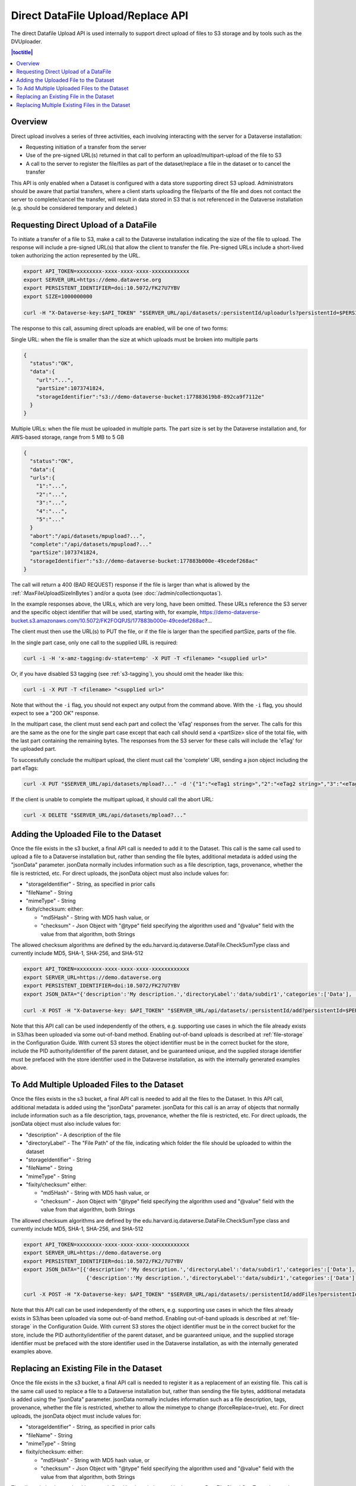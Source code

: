 Direct DataFile Upload/Replace API
==================================

The direct Datafile Upload API is used internally to support direct upload of files to S3 storage and by tools such as the DVUploader.

.. contents:: |toctitle|
	:local:

Overview
--------

Direct upload involves a series of three activities, each involving interacting with the server for a Dataverse installation:

* Requesting initiation of a transfer from the server
* Use of the pre-signed URL(s) returned in that call to perform an upload/multipart-upload of the file to S3
* A call to the server to register the file/files as part of the dataset/replace a file in the dataset or to cancel the transfer

This API is only enabled when a Dataset is configured with a data store supporting direct S3 upload.
Administrators should be aware that partial transfers, where a client starts uploading the file/parts of the file and does not contact the server to complete/cancel the transfer, will result in data stored in S3 that is not referenced in the Dataverse installation (e.g. should be considered temporary and deleted.)

 
Requesting Direct Upload of a DataFile
--------------------------------------
To initiate a transfer of a file to S3, make a call to the Dataverse installation indicating the size of the file to upload. The response will include a pre-signed URL(s) that allow the client to transfer the file. Pre-signed URLs include a short-lived token authorizing the action represented by the URL.

.. code-block:: bash

  export API_TOKEN=xxxxxxxx-xxxx-xxxx-xxxx-xxxxxxxxxxxx
  export SERVER_URL=https://demo.dataverse.org
  export PERSISTENT_IDENTIFIER=doi:10.5072/FK27U7YBV
  export SIZE=1000000000
 
  curl -H "X-Dataverse-key:$API_TOKEN" "$SERVER_URL/api/datasets/:persistentId/uploadurls?persistentId=$PERSISTENT_IDENTIFIER&size=$SIZE"

The response to this call, assuming direct uploads are enabled, will be one of two forms:

Single URL: when the file is smaller than the size at which uploads must be broken into multiple parts

.. code-block:: bash

  {
    "status":"OK",
    "data":{
      "url":"...",
      "partSize":1073741824,
      "storageIdentifier":"s3://demo-dataverse-bucket:177883619b8-892ca9f7112e"
    }
  }

Multiple URLs: when the file must be uploaded in multiple parts. The part size is set by the Dataverse installation and, for AWS-based storage, range from 5 MB to 5 GB

.. code-block:: bash

  {
    "status":"OK",
    "data":{
    "urls":{
      "1":"...",
      "2":"...",
      "3":"...",
      "4":"...",
      "5":"..."
    }
    "abort":"/api/datasets/mpupload?...",
    "complete":"/api/datasets/mpupload?..."
    "partSize":1073741824,
    "storageIdentifier":"s3://demo-dataverse-bucket:177883b000e-49cedef268ac"
  }

The call will return a 400 (BAD REQUEST) response if the file is larger than what is allowed by the :ref:`:MaxFileUploadSizeInBytes`) and/or a quota (see :doc:`/admin/collectionquotas`).

In the example responses above, the URLs, which are very long, have been omitted. These URLs reference the S3 server and the specific object identifier that will be used, starting with, for example, https://demo-dataverse-bucket.s3.amazonaws.com/10.5072/FK2FOQPJS/177883b000e-49cedef268ac?...

The client must then use the URL(s) to PUT the file, or if the file is larger than the specified partSize, parts of the file. 

In the single part case, only one call to the supplied URL is required:

.. code-block:: bash

    curl -i -H 'x-amz-tagging:dv-state=temp' -X PUT -T <filename> "<supplied url>"

Or, if you have disabled S3 tagging (see :ref:`s3-tagging`), you should omit the header like this:

.. code-block:: bash

    curl -i -X PUT -T <filename> "<supplied url>"

Note that without the ``-i`` flag, you should not expect any output from the command above. With the ``-i`` flag, you should expect to see a "200 OK" response.

In the multipart case, the client must send each part and collect the 'eTag' responses from the server. The calls for this are the same as the one for the single part case except that each call should send a <partSize> slice of the total file, with the last part containing the remaining bytes.
The responses from the S3 server for these calls will include the 'eTag' for the uploaded part. 

To successfully conclude the multipart upload, the client must call the 'complete' URI, sending a json object including the part eTags:

.. code-block:: bash

    curl -X PUT "$SERVER_URL/api/datasets/mpload?..." -d '{"1":"<eTag1 string>","2":"<eTag2 string>","3":"<eTag3 string>","4":"<eTag4 string>","5":"<eTag5 string>"}'
  
If the client is unable to complete the multipart upload, it should call the abort URL:

.. code-block:: bash
  
    curl -X DELETE "$SERVER_URL/api/datasets/mpload?..."
   
  
.. _direct-add-to-dataset-api:

Adding the Uploaded File to the Dataset
---------------------------------------

Once the file exists in the s3 bucket, a final API call is needed to add it to the Dataset. This call is the same call used to upload a file to a Dataverse installation but, rather than sending the file bytes, additional metadata is added using the "jsonData" parameter.
jsonData normally includes information such as a file description, tags, provenance, whether the file is restricted, etc. For direct uploads, the jsonData object must also include values for:

* "storageIdentifier" - String, as specified in prior calls
* "fileName" - String
* "mimeType" - String
* fixity/checksum: either: 

  * "md5Hash" - String with MD5 hash value, or
  * "checksum" - Json Object with "@type" field specifying the algorithm used and "@value" field with the value from that algorithm, both Strings 

The allowed checksum algorithms are defined by the edu.harvard.iq.dataverse.DataFile.CheckSumType class and currently include MD5, SHA-1, SHA-256, and SHA-512

.. code-block:: bash

  export API_TOKEN=xxxxxxxx-xxxx-xxxx-xxxx-xxxxxxxxxxxx
  export SERVER_URL=https://demo.dataverse.org
  export PERSISTENT_IDENTIFIER=doi:10.5072/FK27U7YBV
  export JSON_DATA="{'description':'My description.','directoryLabel':'data/subdir1','categories':['Data'], 'restrict':'false', 'storageIdentifier':'s3://demo-dataverse-bucket:176e28068b0-1c3f80357c42', 'fileName':'file1.txt', 'mimeType':'text/plain', 'checksum': {'@type': 'SHA-1', '@value': '123456'}}"

  curl -X POST -H "X-Dataverse-key: $API_TOKEN" "$SERVER_URL/api/datasets/:persistentId/add?persistentId=$PERSISTENT_IDENTIFIER" -F "jsonData=$JSON_DATA"
  
Note that this API call can be used independently of the others, e.g. supporting use cases in which the file already exists in S3/has been uploaded via some out-of-band method. Enabling out-of-band uploads is described at :ref:`file-storage` in the Configuration Guide.
With current S3 stores the object identifier must be in the correct bucket for the store, include the PID authority/identifier of the parent dataset, and be guaranteed unique, and the supplied storage identifier must be prefaced with the store identifier used in the Dataverse installation, as with the internally generated examples above.

To Add Multiple Uploaded Files to the Dataset
---------------------------------------------

Once the files exists in the s3 bucket, a final API call is needed to add all the files to the Dataset. In this API call, additional metadata is added using the "jsonData" parameter.
jsonData for this call is an array of objects that normally include information such as a file description, tags, provenance, whether the file is restricted, etc. For direct uploads, the jsonData object must also include values for:

* "description" - A description of the file
* "directoryLabel" - The "File Path" of the file, indicating which folder the file should be uploaded to within the dataset
* "storageIdentifier" - String
* "fileName" - String
* "mimeType" - String
* "fixity/checksum" either:

  * "md5Hash" - String with MD5 hash value, or
  * "checksum" - Json Object with "@type" field specifying the algorithm used and "@value" field with the value from that algorithm, both Strings

The allowed checksum algorithms are defined by the edu.harvard.iq.dataverse.DataFile.CheckSumType class and currently include MD5, SHA-1, SHA-256, and SHA-512

.. code-block:: bash

  export API_TOKEN=xxxxxxxx-xxxx-xxxx-xxxx-xxxxxxxxxxxx
  export SERVER_URL=https://demo.dataverse.org
  export PERSISTENT_IDENTIFIER=doi:10.5072/FK2/7U7YBV
  export JSON_DATA="[{'description':'My description.','directoryLabel':'data/subdir1','categories':['Data'], 'restrict':'false', 'storageIdentifier':'s3://demo-dataverse-bucket:176e28068b0-1c3f80357c42', 'fileName':'file1.txt', 'mimeType':'text/plain', 'checksum': {'@type': 'SHA-1', '@value': '123456'}}, \
                      {'description':'My description.','directoryLabel':'data/subdir1','categories':['Data'], 'restrict':'false', 'storageIdentifier':'s3://demo-dataverse-bucket:176e28068b0-1c3f80357d53', 'fileName':'file2.txt', 'mimeType':'text/plain', 'checksum': {'@type': 'SHA-1', '@value': '123789'}}]"

  curl -X POST -H "X-Dataverse-key: $API_TOKEN" "$SERVER_URL/api/datasets/:persistentId/addFiles?persistentId=$PERSISTENT_IDENTIFIER" -F "jsonData=$JSON_DATA"

Note that this API call can be used independently of the others, e.g. supporting use cases in which the files already exists in S3/has been uploaded via some out-of-band method. Enabling out-of-band uploads is described at :ref:`file-storage` in the Configuration Guide.
With current S3 stores the object identifier must be in the correct bucket for the store, include the PID authority/identifier of the parent dataset, and be guaranteed unique, and the supplied storage identifier must be prefaced with the store identifier used in the Dataverse installation, as with the internally generated examples above.

Replacing an Existing File in the Dataset
-----------------------------------------

Once the file exists in the s3 bucket, a final API call is needed to register it as a replacement of an existing file. This call is the same call used to replace a file to a Dataverse installation but, rather than sending the file bytes, additional metadata is added using the "jsonData" parameter.
jsonData normally includes information such as a file description, tags, provenance, whether the file is restricted, whether to allow the mimetype to change (forceReplace=true), etc. For direct uploads, the jsonData object must include values for:

* "storageIdentifier" - String, as specified in prior calls
* "fileName" - String
* "mimeType" - String
* fixity/checksum: either: 

  * "md5Hash" - String with MD5 hash value, or
  * "checksum" - Json Object with "@type" field specifying the algorithm used and "@value" field with the value from that algorithm, both Strings 

The allowed checksum algorithms are defined by the edu.harvard.iq.dataverse.DataFile.CheckSumType class and currently include MD5, SHA-1, SHA-256, and SHA-512.
Note that the API call does not validate that the file matches the hash value supplied. If a Dataverse instance is configured to validate file fixity hashes at publication time, a mismatch would be caught at that time and cause publication to fail.

.. code-block:: bash

  export API_TOKEN=xxxxxxxx-xxxx-xxxx-xxxx-xxxxxxxxxxxx
  export SERVER_URL=https://demo.dataverse.org
  export FILE_IDENTIFIER=5072
  export JSON_DATA='{"description":"My description.","directoryLabel":"data/subdir1","categories":["Data"], "restrict":"false", "forceReplace":"true", "storageIdentifier":"s3://demo-dataverse-bucket:176e28068b0-1c3f80357c42", "fileName":"file1.txt", "mimeType":"text/plain", "checksum": {"@type": "SHA-1", "@value": "123456"}}'

  curl -X POST -H "X-Dataverse-key: $API_TOKEN" "$SERVER_URL/api/files/$FILE_IDENTIFIER/replace" -F "jsonData=$JSON_DATA"
  
Note that this API call can be used independently of the others, e.g. supporting use cases in which the file already exists in S3/has been uploaded via some out-of-band method. Enabling out-of-band uploads is described at :ref:`file-storage` in the Configuration Guide.
With current S3 stores the object identifier must be in the correct bucket for the store, include the PID authority/identifier of the parent dataset, and be guaranteed unique, and the supplied storage identifier must be prefaced with the store identifier used in the Dataverse installation, as with the internally generated examples above.

Replacing Multiple Existing Files in the Dataset
------------------------------------------------

Once the replacement files exist in the s3 bucket, a final API call is needed to register them as replacements for existing files. In this API call, additional metadata is added using the "jsonData" parameter.
jsonData for this call is array of objects that normally include information such as a file description, tags, provenance, whether the file is restricted, etc. For direct uploads, the jsonData object must include some additional values:

* "fileToReplaceId" - the id of the file being replaced
* "forceReplace" - whether to replace a file with one of a different mimetype (optional, default is false)
* "description" - A description of the file
* "directoryLabel" - The "File Path" of the file, indicating which folder the file should be uploaded to within the dataset
* "storageIdentifier" - String
* "fileName" - String
* "mimeType" - String
* "fixity/checksum" either:

  * "md5Hash" - String with MD5 hash value, or
  * "checksum" - Json Object with "@type" field specifying the algorithm used and "@value" field with the value from that algorithm, both Strings


The allowed checksum algorithms are defined by the edu.harvard.iq.dataverse.DataFile.CheckSumType class and currently include MD5, SHA-1, SHA-256, and SHA-512

.. code-block:: bash

  export API_TOKEN=xxxxxxxx-xxxx-xxxx-xxxx-xxxxxxxxxxxx
  export SERVER_URL=https://demo.dataverse.org
  export PERSISTENT_IDENTIFIER=doi:10.5072/FK2/7U7YBV
  export JSON_DATA='[{"fileToReplaceId": 10, "description":"My description.","directoryLabel":"data/subdir1","categories":["Data"], "restrict":"false", "storageIdentifier":"s3://demo-dataverse-bucket:176e28068b0-1c3f80357c42", "fileName":"file1.txt", "mimeType":"text/plain", "checksum": {"@type": "SHA-1", "@value": "123456"}},{"fileToReplaceId": 11, "forceReplace": true, "description":"My description.","directoryLabel":"data/subdir1","categories":["Data"], "restrict":"false", "storageIdentifier":"s3://demo-dataverse-bucket:176e28068b0-1c3f80357d53", "fileName":"file2.txt", "mimeType":"text/plain", "checksum": {"@type": "SHA-1", "@value": "123789"}}]'

  curl -X POST -H "X-Dataverse-key: $API_TOKEN" "$SERVER_URL/api/datasets/:persistentId/replaceFiles?persistentId=$PERSISTENT_IDENTIFIER" -F "jsonData=$JSON_DATA"

The JSON object returned as a response from this API call includes a "data" that indicates how many of the file replacements succeeded and provides per-file error messages for those that don't, e.g.

.. code-block::

  {
    "status": "OK",
    "data": {
      "Files": [
        {
          "storageIdentifier": "s3://demo-dataverse-bucket:176e28068b0-1c3f80357c42",
          "errorMessage": "Bad Request:The file to replace does not belong to this dataset.",
          "fileDetails": {
            "fileToReplaceId": 10,
            "description": "My description.",
            "directoryLabel": "data/subdir1",
            "categories": [
              "Data"
            ],
            "restrict": "false",
            "storageIdentifier": "s3://demo-dataverse-bucket:176e28068b0-1c3f80357c42",
            "fileName": "file1.Bin",
            "mimeType": "application/octet-stream",
            "checksum": {
              "@type": "SHA-1",
              "@value": "123456"
            }
          }
        },
        {
          "storageIdentifier": "s3://demo-dataverse-bucket:176e28068b0-1c3f80357d53",
          "successMessage": "Replaced successfully in the dataset",
          "fileDetails": {
            "description": "My description.",
            "label": "file2.txt",
            "restricted": false,
            "directoryLabel": "data/subdir1",
            "categories": [
              "Data"
            ],
            "dataFile": {
              "persistentId": "",
              "pidURL": "",
              "filename": "file2.txt",
              "contentType": "text/plain",
              "filesize": 2407,
              "description": "My description.",
              "storageIdentifier": "s3://demo-dataverse-bucket:176e28068b0-1c3f80357d53",
              "rootDataFileId": 11,
              "previousDataFileId": 11,
              "checksum": {
                "type": "SHA-1",
                "value": "123789"
              }
            }
          }
        }
      ],
      "Result": {
        "Total number of files": 2,
        "Number of files successfully replaced": 1
      }
    }
  }


Note that this API call can be used independently of the others, e.g. supporting use cases in which the files already exists in S3/has been uploaded via some out-of-band method. Enabling out-of-band uploads is described at :ref:`file-storage` in the Configuration Guide.
With current S3 stores the object identifier must be in the correct bucket for the store, include the PID authority/identifier of the parent dataset, and be guaranteed unique, and the supplied storage identifier must be prefaced with the store identifier used in the Dataverse installation, as with the internally generated examples above.
